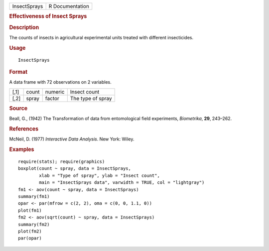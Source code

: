.. container::

   ============ ===============
   InsectSprays R Documentation
   ============ ===============

   .. rubric:: Effectiveness of Insect Sprays
      :name: InsectSprays

   .. rubric:: Description
      :name: description

   The counts of insects in agricultural experimental units treated with
   different insecticides.

   .. rubric:: Usage
      :name: usage

   ::

      InsectSprays

   .. rubric:: Format
      :name: format

   A data frame with 72 observations on 2 variables.

   ==== ===== ======= =================
   [,1] count numeric Insect count
   [,2] spray factor  The type of spray
   ==== ===== ======= =================

   .. rubric:: Source
      :name: source

   Beall, G., (1942) The Transformation of data from entomological field
   experiments, *Biometrika*, **29**, 243–262.

   .. rubric:: References
      :name: references

   McNeil, D. (1977) *Interactive Data Analysis*. New York: Wiley.

   .. rubric:: Examples
      :name: examples

   ::

      require(stats); require(graphics)
      boxplot(count ~ spray, data = InsectSprays,
              xlab = "Type of spray", ylab = "Insect count",
              main = "InsectSprays data", varwidth = TRUE, col = "lightgray")
      fm1 <- aov(count ~ spray, data = InsectSprays)
      summary(fm1)
      opar <- par(mfrow = c(2, 2), oma = c(0, 0, 1.1, 0))
      plot(fm1)
      fm2 <- aov(sqrt(count) ~ spray, data = InsectSprays)
      summary(fm2)
      plot(fm2)
      par(opar)

